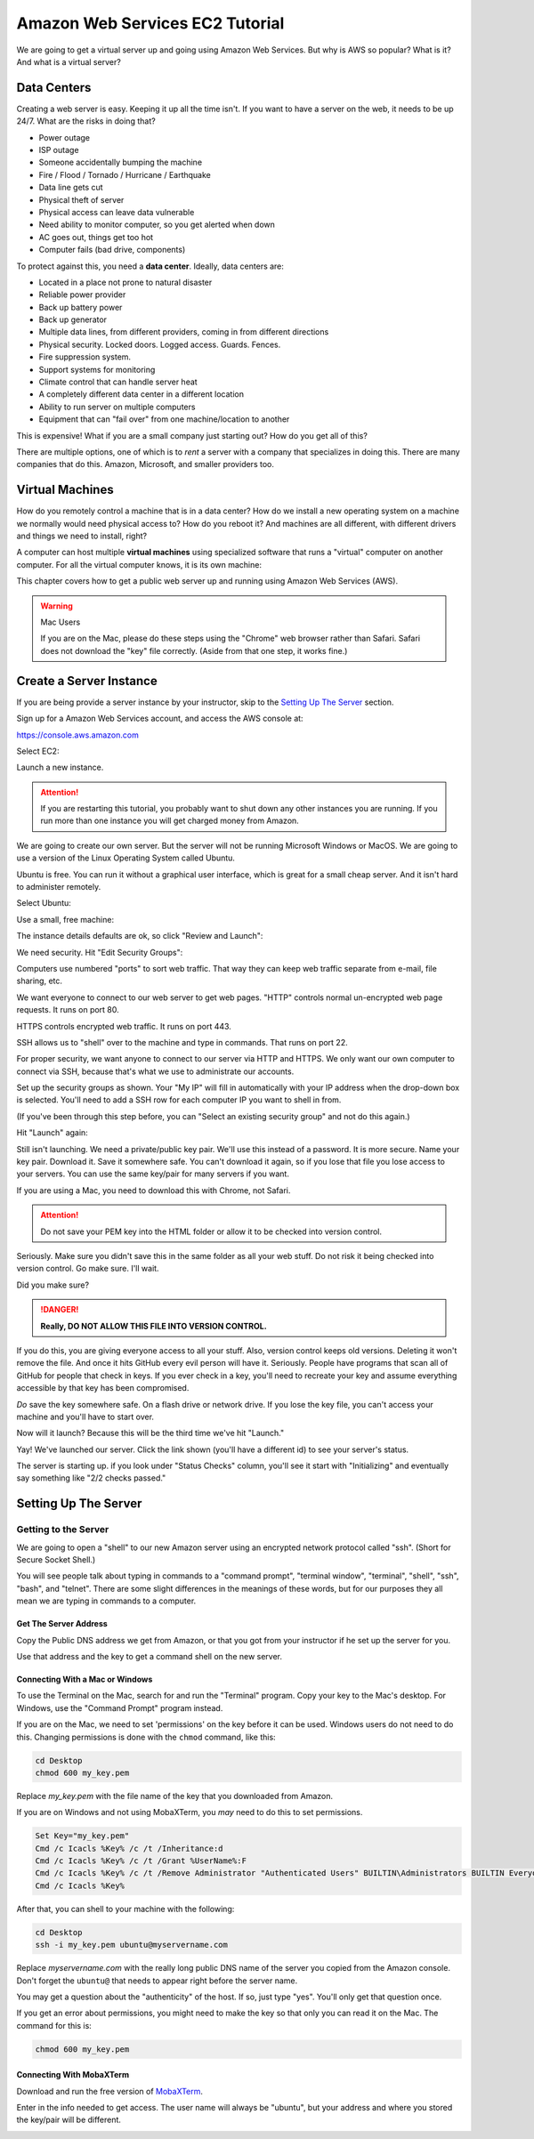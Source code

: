 .. _aws_setup:

Amazon Web Services EC2 Tutorial
================================

We are going to get a virtual server up and going using Amazon Web Services.
But why is AWS so popular? What is it? And what is a virtual server?

Data Centers
------------
Creating a web server is easy. Keeping it up all the time isn't.
If you want to have a server on the web, it needs to be up 24/7.
What are the risks in doing that?

* Power outage
* ISP outage
* Someone accidentally bumping the machine
* Fire / Flood / Tornado / Hurricane / Earthquake
* Data line gets cut
* Physical theft of server
* Physical access can leave data vulnerable
* Need ability to monitor computer, so you get alerted when down
* AC goes out, things get too hot
* Computer fails (bad drive, components)

To protect against this, you need a **data center**. Ideally, data centers are:

* Located in a place not prone to natural disaster
* Reliable power provider
* Back up battery power
* Back up generator
* Multiple data lines, from different providers, coming in from different directions
* Physical security. Locked doors. Logged access. Guards. Fences.
* Fire suppression system.
* Support systems for monitoring
* Climate control that can handle server heat
* A completely different data center in a different location
* Ability to run server on multiple computers
* Equipment that can "fail over" from one machine/location to another

This is expensive! What if you are a small company just starting out?
How do you get all of this?

There are multiple options, one of which is to *rent* a server with a
company that specializes in doing this. There are many companies  that
do this. Amazon, Microsoft, and smaller providers too.

Virtual Machines
----------------

How do you remotely control a machine that is in a data center? How
do we install a new operating system on a machine we normally would
need physical access to? How do you reboot it? And machines are all
different, with different drivers and things we need to install, right?

A computer can host multiple **virtual machines** using specialized software
that runs a "virtual" computer on another computer. For all the
virtual computer knows, it is its own machine:

.. image:: containers-vs-virtual-machines.jpg

This chapter covers how to get a public web server up and running using
Amazon Web Services (AWS).

.. warning:: Mac Users

   If you are on the Mac, please do these steps using the "Chrome" web
   browser rather than Safari. Safari does not download the "key" file
   correctly. (Aside from that one step, it works fine.)

Create a Server Instance
------------------------

.. raw:: html

    <iframe width="560" height="315" src="https://www.youtube.com/embed/pqiDL0lxU0s" frameborder="0" allowfullscreen></iframe>

If you are being provide a server instance by your instructor, skip to the
`Setting Up The Server`_ section.

Sign up for a Amazon Web Services account, and access the AWS console at:

https://console.aws.amazon.com

Select EC2:

.. image:: select_ec2.png
    :width: 640px
    :align: center

Launch a new instance.

.. attention::

    If you are restarting this tutorial, you probably want
    to shut down any other instances you are running. If you run more than one
    instance you will get charged money from Amazon.

.. image:: launch_instance_1.png
    :width: 550px
    :align: center

We are going to create our own server. But the server will not be running Microsoft Windows
or MacOS. We are going to use a version of the Linux Operating System called Ubuntu.

Ubuntu is free. You can run it without a graphical user interface, which is great
for a small cheap server. And it isn't hard to administer remotely.

Select Ubuntu:

.. image:: select_ubuntu.png
    :width: 550px
    :align: center

Use a small, free machine:

.. image:: select_free_tier.png
    :width: 550px
    :align: center

The instance details defaults are ok, so click "Review and Launch":

.. image:: instance_details.png
    :width: 640px
    :align: center

We need security. Hit "Edit Security Groups":

.. image:: edit_security_groups.png
    :width: 550px
    :align: center

Computers use numbered "ports" to sort web traffic. That way they can keep
web traffic separate from e-mail, file sharing, etc.

We want everyone to connect to our web server to get web pages. "HTTP"
controls normal un-encrypted web page requests. It runs on port 80.

HTTPS controls encrypted web traffic. It runs on port 443.

SSH allows us to "shell" over to the machine and type in commands. That runs on
port 22.

For proper security, we want anyone to connect to our server via HTTP and HTTPS.
We only want our own computer to connect via SSH, because that's what we use
to administrate our accounts.

Set up the security groups as shown. Your "My IP" will fill in automatically
with your IP address when the drop-down box is selected. You'll need to add a
SSH row for each computer IP you want to shell in from.

(If you've been through this step before, you can "Select an existing security group" and
not do this again.)

.. image:: setup_security.png
    :width: 600px
    :align: center

Hit "Launch" again:

.. image:: launch_instance_2.png
    :width: 600px
    :align: center

Still isn't launching. We need a private/public key pair. We'll use this
instead of a password. It is more secure. Name your key pair. Download it.
Save it somewhere safe. You can't download it again, so if you lose that
file you lose access to your servers. You can use the same key/pair for
many servers if you want.

If you are using a Mac, you need to download this with Chrome, not Safari.

.. attention::

    Do not save your PEM key into the HTML folder or allow it to be
    checked into version control.

Seriously. Make sure you didn't save this in the same folder as all your web stuff.
Do not risk it being checked into version control. Go make sure. I'll wait.

Did you make sure?

.. danger::

    **Really, DO NOT ALLOW THIS FILE INTO VERSION CONTROL.**

If you do this, you are giving everyone access to all your stuff. Also,
version control keeps old versions. Deleting it won't remove the file.
And once it hits GitHub every evil person will have it. Seriously. People
have programs that scan all of GitHub for people that check in keys.
If you ever check in a key, you'll need to recreate your key and assume
everything accessible by that key has been compromised.

*Do* save the key somewhere safe. On a flash drive or network drive. If you
lose the key file, you can't access your machine and you'll have to start over.

.. image:: download_keypair.png
    :width: 600px
    :align: center

Now will it launch? Because this will be the third time we've hit "Launch."

.. image:: launch_instance_3.png
    :width: 600px
    :align: center

Yay! We've launched our server. Click the link shown (you'll have a different
id) to see your server's status.

.. image:: view_instance.png
    :width: 600px
    :align: center

The server is starting up. if you look under "Status Checks" column, you'll
see it start with "Initializing" and eventually say something like
"2/2 checks passed."

Setting Up The Server
---------------------

Getting to the Server
^^^^^^^^^^^^^^^^^^^^^

We are going to open a "shell" to our new Amazon server using an encrypted network protocol called
"ssh". (Short for Secure Socket Shell.)

You will see people talk about typing in commands to a "command prompt",
"terminal window", "terminal", "shell", "ssh", "bash", and "telnet". There are some
slight differences in the meanings of these words, but for our purposes
they all mean we are typing in commands to a computer.

Get The Server Address
~~~~~~~~~~~~~~~~~~~~~~

Copy the Public DNS address we get from Amazon, or that you got from your
instructor if he set up the server for you.

.. image:: copy_address.png
    :width: 600px
    :align: center

Use that address and the key to get a command shell on the new server.

Connecting With a Mac or Windows
~~~~~~~~~~~~~~~~~~~~~~~~~~~~~~~~

To use the Terminal on the Mac, search for and run the "Terminal" program.
Copy your key to the Mac's desktop. For Windows, use the "Command Prompt"
program instead.

If you are on the Mac,
we need to set 'permissions' on the key before it can be used.
Windows users do not need to do this.
Changing permissions is
done with the ``chmod`` command, like this:

.. code-block:: text

    cd Desktop
    chmod 600 my_key.pem

Replace `my_key.pem` with the file name of the key that you downloaded from Amazon.

If you are on Windows and not using MobaXTerm, you *may* need to do this to set
permissions.

.. code-block:: text

    Set Key="my_key.pem"
    Cmd /c Icacls %Key% /c /t /Inheritance:d
    Cmd /c Icacls %Key% /c /t /Grant %UserName%:F
    Cmd /c Icacls %Key% /c /t /Remove Administrator "Authenticated Users" BUILTIN\Administrators BUILTIN Everyone System Users
    Cmd /c Icacls %Key%

After that, you can shell to your machine with the following:

.. code-block:: text

    cd Desktop
    ssh -i my_key.pem ubuntu@myservername.com


Replace `myservername.com` with the really long public DNS name of the server you copied from the
Amazon console. Don't forget the ``ubuntu@`` that needs to appear
right before the server name.

You may get a question about the "authenticity" of the host. If so, just
type "yes". You'll only get that question once.

If you get an error about permissions, you might need to make the key so that
only you can read it on the Mac. The command for this is:

.. code-block:: text

    chmod 600 my_key.pem


Connecting With MobaXTerm
~~~~~~~~~~~~~~~~~~~~~~~~~

.. raw:: html

    <iframe width="560" height="315" src="https://www.youtube.com/embed/suWI9jIXDMQ" frameborder="0" allowfullscreen></iframe>


Download and run the free version of `MobaXTerm <https://mobaxterm.mobatek.net/download.html>`_.

.. image:: moba_1.png
    :width: 600px
    :align: center

Enter in the info needed to get access. The user name will always be
"ubuntu", but your address and where you stored the key/pair will be different.

.. image:: moba_2.png
    :width: 600px
    :align: center
